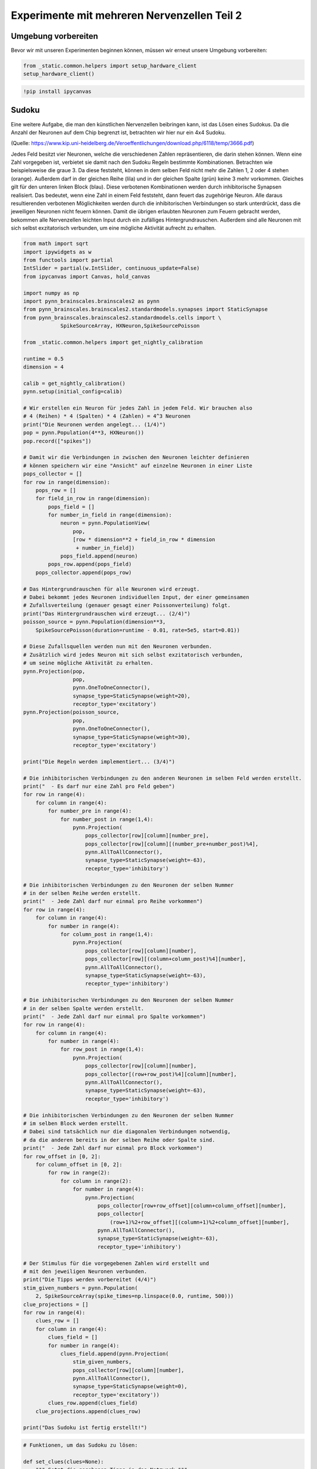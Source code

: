
Experimente mit mehreren Nervenzellen Teil 2
============================================

Umgebung vorbereiten
--------------------

Bevor wir mit unseren Experimenten beginnen können, müssen wir erneut unsere Umgebung vorbereiten:

.. code:: ipython3

    from _static.common.helpers import setup_hardware_client
    setup_hardware_client()

.. code:: ipython3

   !pip install ipycanvas


Sudoku
------

Eine weitere Aufgabe, die man den künstlichen Nervenzellen beibringen
kann, ist das Lösen eines Sudokus. Da die Anzahl der Neuronen auf dem
Chip begrenzt ist, betrachten wir hier nur ein 4x4 Sudoku.

.. image:: _static/common/sudoku.png
    :align: center
    :width: 500px

(Quelle: https://www.kip.uni-heidelberg.de/Veroeffentlichungen/download.php/6118/temp/3666.pdf)

Jedes Feld besitzt vier Neuronen, welche die verschiedenen Zahlen
repräsentieren, die darin stehen können. Wenn eine Zahl vorgegeben ist,
verbietet sie damit nach den Sudoku Regeln bestimmte Kombinationen.
Betrachten wie beispielsweise die graue 3. Da diese feststeht, können in
dem selben Feld nicht mehr die Zahlen 1, 2 oder 4 stehen (orange).
Außerdem darf in der gleichen Reihe (lila) und in der gleichen Spalte
(grün) keine 3 mehr vorkommen. Gleiches gilt für den unteren linken
Block (blau). Diese verbotenen Kombinationen werden durch inhibitorische
Synapsen realisiert. Das bedeutet, wenn eine Zahl in einem Feld
feststeht, dann feuert das zugehörige Neuron. Alle daraus resultierenden
verbotenen Möglichkeiten werden durch die inhibitorischen Verbindungen
so stark unterdrückt, dass die jeweiligen Neuronen nicht feuern können.
Damit die übrigen erlaubten Neuronen zum Feuern gebracht werden,
bekommen alle Nervenzellen leichten Input durch ein zufälliges
Hintergrundrauschen. Außerdem sind alle Neuronen mit sich selbst
exzitatorisch verbunden, um eine mögliche Aktivität aufrecht zu
erhalten.

.. code:: ipython3

    from math import sqrt
    import ipywidgets as w
    from functools import partial
    IntSlider = partial(w.IntSlider, continuous_update=False)
    from ipycanvas import Canvas, hold_canvas

    import numpy as np
    import pynn_brainscales.brainscales2 as pynn
    from pynn_brainscales.brainscales2.standardmodels.synapses import StaticSynapse
    from pynn_brainscales.brainscales2.standardmodels.cells import \
                SpikeSourceArray, HXNeuron,SpikeSourcePoisson

    from _static.common.helpers import get_nightly_calibration

    runtime = 0.5
    dimension = 4

    calib = get_nightly_calibration()
    pynn.setup(initial_config=calib)

    # Wir erstellen ein Neuron für jedes Zahl in jedem Feld. Wir brauchen also
    # 4 (Reihen) * 4 (Spalten) * 4 (Zahlen) = 4^3 Neuronen
    print("Die Neuronen werden angelegt... (1/4)")
    pop = pynn.Population(4**3, HXNeuron())
    pop.record(["spikes"])

    # Damit wir die Verbindungen in zwischen den Neuronen leichter definieren
    # können speichern wir eine "Ansicht" auf einzelne Neuronen in einer Liste
    pops_collector = []
    for row in range(dimension):
        pops_row = []
        for field_in_row in range(dimension):
            pops_field = []
            for number_in_field in range(dimension):
                neuron = pynn.PopulationView(
                    pop,
                    [row * dimension**2 + field_in_row * dimension
                     + number_in_field])
                pops_field.append(neuron)
            pops_row.append(pops_field)
        pops_collector.append(pops_row)

    # Das Hintergrundrauschen für alle Neuronen wird erzeugt.
    # Dabei bekommt jedes Neuronen individuellen Input, der einer gemeinsamen
    # Zufallsverteilung (genauer gesagt einer Poissonverteilung) folgt.
    print("Das Hintergrundrauschen wird erzeugt... (2/4)")
    poisson_source = pynn.Population(dimension**3,
        SpikeSourcePoisson(duration=runtime - 0.01, rate=5e5, start=0.01))

    # Diese Zufallsquellen werden nun mit den Neuronen verbunden.
    # Zusätzlich wird jedes Neuron mit sich selbst exzitatorisch verbunden,
    # um seine mögliche Aktivität zu erhalten.
    pynn.Projection(pop,
                    pop,
                    pynn.OneToOneConnector(),
                    synapse_type=StaticSynapse(weight=20),
                    receptor_type='excitatory')
    pynn.Projection(poisson_source,
                    pop,
                    pynn.OneToOneConnector(),
                    synapse_type=StaticSynapse(weight=30),
                    receptor_type='excitatory')

    print("Die Regeln werden implementiert... (3/4)")

    # Die inhibitorischen Verbindungen zu den anderen Neuronen im selben Feld werden erstellt.
    print("  - Es darf nur eine Zahl pro Feld geben")
    for row in range(4):
        for column in range(4):
            for number_pre in range(4):
                for number_post in range(1,4):
                    pynn.Projection(
                        pops_collector[row][column][number_pre],
                        pops_collector[row][column][(number_pre+number_post)%4],
                        pynn.AllToAllConnector(),
                        synapse_type=StaticSynapse(weight=-63),
                        receptor_type='inhibitory')

    # Die inhibitorischen Verbindungen zu den Neuronen der selben Nummer
    # in der selben Reihe werden erstellt.
    print("  - Jede Zahl darf nur einmal pro Reihe vorkommen")
    for row in range(4):
        for column in range(4):
            for number in range(4):
                for column_post in range(1,4):
                    pynn.Projection(
                        pops_collector[row][column][number],
                        pops_collector[row][(column+column_post)%4][number],
                        pynn.AllToAllConnector(),
                        synapse_type=StaticSynapse(weight=-63),
                        receptor_type='inhibitory')

    # Die inhibitorischen Verbindungen zu den Neuronen der selben Nummer
    # in der selben Spalte werden erstellt.
    print("  - Jede Zahl darf nur einmal pro Spalte vorkommen")
    for row in range(4):
        for column in range(4):
            for number in range(4):
                for row_post in range(1,4):
                    pynn.Projection(
                        pops_collector[row][column][number],
                        pops_collector[(row+row_post)%4][column][number],
                        pynn.AllToAllConnector(),
                        synapse_type=StaticSynapse(weight=-63),
                        receptor_type='inhibitory')

    # Die inhibitorischen Verbindungen zu den Neuronen der selben Nummer
    # im selben Block werden erstellt.
    # Dabei sind tatsächlich nur die diagonalen Verbindungen notwendig,
    # da die anderen bereits in der selben Reihe oder Spalte sind.
    print("  - Jede Zahl darf nur einmal pro Block vorkommen")
    for row_offset in [0, 2]:
        for column_offset in [0, 2]:
            for row in range(2):
                for column in range(2):
                    for number in range(4):
                        pynn.Projection(
                            pops_collector[row+row_offset][column+column_offset][number],
                            pops_collector[
                                (row+1)%2+row_offset][(column+1)%2+column_offset][number],
                            pynn.AllToAllConnector(),
                            synapse_type=StaticSynapse(weight=-63),
                            receptor_type='inhibitory')

    # Der Stimulus für die vorgegebenen Zahlen wird erstellt und
    # mit den jeweiligen Neuronen verbunden.
    print("Die Tipps werden vorbereitet (4/4)")
    stim_given_numbers = pynn.Population(
        2, SpikeSourceArray(spike_times=np.linspace(0.0, runtime, 500)))
    clue_projections = []
    for row in range(4):
        clues_row = []
        for column in range(4):
            clues_field = []
            for number in range(4):
                clues_field.append(pynn.Projection(
                    stim_given_numbers,
                    pops_collector[row][column][number],
                    pynn.AllToAllConnector(),
                    synapse_type=StaticSynapse(weight=0),
                    receptor_type='excitatory'))
            clues_row.append(clues_field)
        clue_projections.append(clues_row)

    print("Das Sudoku ist fertig erstellt!")

.. code:: ipython3

    # Funktionen, um das Sudoku zu lösen:

    def set_clues(clues=None):
        """ Setzt die gegebenen Tipps in das Netzwerk """
        if clues is None:
            clues = np.zeros((4, 4), dtype=int)
        for row, row_clues in enumerate(clue_projections):
            for col, field_clues in enumerate(row_clues):
                for number, clue_projection in enumerate(field_clues, start=1):
                    for connection in clue_projection:
                        connection.weight = 63. if clues[row,col] == number else 0.

    def hide_solution(grid, num_clues, seed=None):
        """ Versteckt die Lösung und lässt nur `num_clues` Tipps übrig """
        indices = np.argwhere(np.logical_and(grid > 0, grid <= 4))
        if len(indices) < num_clues:
            raise RuntimeError(
                f"Das Sudoku enthält weniger als die {num_clues} erforderlichen Zahlen :(")
        np.random.seed(seed)
        indices = indices[np.random.choice(len(indices), num_clues, replace=False)]
        clues = np.zeros_like(grid)
        clues[(indices.T[0], indices.T[1])] = grid[(indices.T[0], indices.T[1])]
        return clues

    def get_solution(clues):
        """ Führt das Netzwerk aus und gibt die aktuelle Lösung zurück """
        set_clues(clues)
        grid = np.zeros((4, 4), dtype=int)
        # Das Netzwerk wird emuliert
        pynn.run(runtime)
        # Die Lösung wird ausgelesen
        for row, row_populations in enumerate(pops_collector):
            for col, field_populations in enumerate(row_populations):
                num_spikes = [
                    len(num_population.get_data("spikes").segments[0].spiketrains[0])
                    for num_population in field_populations
                ]
                grid[row, col] = np.argmax(num_spikes) + 1
        return grid

    # Funktionen, um das Sudoku anzuzeigen:

    def canvas_leer(N=4, size=50, canvas=None):
        """ Erstellt eine leere Zeichenfläche für das Sudoku """
        if canvas is None:
            canvas = Canvas(
                width=size*N, height=size*N,
                layout=w.Layout(margin='5px'))
            canvas.scale(size)
        canvas.clear()
        canvas.layout.border=f'solid {size/15}px black'
        canvas.font = '0.7px sans-serif'
        canvas.text_align = 'center';
        canvas.text_baseline = 'middle'
        return canvas

    def canvas_sudoku_leer(N=4, size=50, canvas=None):
        """ Erstellt ein leeres Sudoku. Nur die Zahlen fehlen """
        Ns = int(sqrt(N))
        canvas = canvas_leer(N, size, canvas=canvas)
        with hold_canvas(canvas):
            for i in range(0, N+1):
                canvas.line_width = 1/15 if i % Ns == 0 else 1/30
                canvas.stroke_line(0, i, N, i)
                canvas.stroke_line(i, 0, i, N)
        return canvas

    def mark_clues(canvas, grid):
        with hold_canvas(canvas):
            for row, row_fields in enumerate(grid):
                for col, field in enumerate(row_fields):
                    if field > 0:
                        canvas.fill_style = '#00000022'
                        canvas.fill_rect(col, row, 1, 1)

    def check_solution(grid, N=4):
        """ Überprüft, ob die Sudoku-Regeln erfüllt werden """
        Ns = int(sqrt(N))
        for i in range(N):
            # j, k index top left hand corner of each 3x3 tile
            j, k = (i // Ns) * Ns, (i % Ns) * Ns
            if len(set(grid[i,:])) != N or len(set(grid[:,i])) != N\
                       or len(set(grid[j:j+Ns, k:k+Ns].ravel())) != N:
                return False
        return True

    def display_solution(canvas, grid):
        with hold_canvas(canvas):
            for row, row_fields in enumerate(grid):
                for col, field in enumerate(row_fields):
                    if field > 0:
                        canvas.fill_style = '#000000dd'
                        canvas.fill_text(int(field), col+.5, row+.5)
            canvas.layout.border = canvas.layout.border.rsplit(' ', 1)[0] \
                + (' green' if check_solution(grid) else ' darkred')

    def display_sudoku_solver(sudoku):
        """ Sudoku und Slider anzeigen """
        canvas = canvas_sudoku_leer()
        num_clues_slider = IntSlider(
            7, 0, len(np.argwhere(sudoku)), description="Anzahl Tipps")
        seed_slider = IntSlider(
            1234, 0, 3000, description="Zufalls-Seed")
        run_button = w.Button(description='nochmal',icon='play')

        def solve_sudoku(num_clues, seed):
            """ Versucht das Sudoku zu lösen und zeigt das Ergebnis an """
            with hold_canvas(canvas):
                canvas_sudoku_leer(canvas=canvas)
            clues = hide_solution(sudoku, num_clues, seed)
            mark_clues(canvas, clues)
            display_solution(canvas, get_solution(clues))

        interactive = w.interactive(
            solve_sudoku, num_clues=num_clues_slider, seed=seed_slider)
        run_button.on_click(interactive.update)
        display(w.HBox([canvas, w.VBox([num_clues_slider, seed_slider, run_button])]))
        interactive.update()

.. code:: ipython3

    # Dieses Sudoku soll gelöst werden
    sudoku = np.array([
        [3, 2, 4, 1],
        [1, 4, 3, 2],
        [2, 3, 1, 4],
        [4, 1, 2, 3]
    ])

    display_sudoku_solver(sudoku)

.. image:: _static/girlsday/girlsday_sudoku_output1.png
   :width: 100%
   :class: solution

Wir haben hier eine sehr vielseitige Sudokumaschine gebaut, die einiges
kann:

*  Ihr arbeitet für eine Rätselzeitschrift und braucht ganz viele
   verschiedene Sudokus? Kein Problem! Einfach den Regler für *Anzahl
   Tipps* auf **0** stellen, dann erfindet das Netzwerk Sudokus für euch.

*  Ihr habt ein schwieriges Sudoku und wollt es nicht selbst
   Lösen? Kein Problem! Ihr könnt das Sudoku oben auch ändern,
   das Netzwerk löst es für euch. Für die Zahlen, die ihr nicht
   wisst, könnt ihr dabei einfach eine **0** schreiben.

Probiert es einfach mal aus!

Bonus: Wie hängt der Erfolg mit der Anzahl der vorgegebenen Zahlen zusammen?
----------------------------------------------------------------------------

Hier soll untersucht werden, wie viele Tipps das Netzwerk
typischerweise benötigt, um ein vorgegebenes Sudoku zu lösen. Dazu wird
für eine zunehmende Anzahl an Tipps mehrere Male eine Lösung gesucht.

.. code:: ipython3

    # Dieses Sudoku soll gelöst werden.
    sudoku = np.array([
        [3, 2, 4, 1],
        [1, 4, 3, 2],
        [2, 3, 1, 4],
        [4, 1, 2, 3]
    ])

    # Liste mit Anzahlen der Tipps
    nums_clues = np.arange(4, 10 + 1)  # hier: 4 bis 10 Tipps
    # Anzahl Wiederholungen
    repetitions = 10

    # Anzeigen des Sudokus
    canvas = canvas_sudoku_leer()
    display(canvas)
    display_solution(canvas, sudoku)

    # Hier wird jetzt wiederholt gelöst und die Lösung mit
    # dem Ziel-Sudoku verglichen.
    results = []
    for num_clues in nums_clues:
        print(f"Das Sudoku wird {repetitions} mal "
              f"mit {num_clues} vorgegebenen Zahlen gelöst")
        clues = hide_solution(sudoku, num_clues)
        nums_correct = []
        print("  Erfolg:", end="")
        for i in range(repetitions):
            solution = get_solution(clues)
            nums_correct.append((solution==sudoku).sum())
            print(f"{nums_correct[-1]/16*100:7.2f}%", end="", flush=True)
        print()
        results += [np.mean(nums_correct), np.std(nums_correct)]
    results = np.array(results).reshape(-1, 2)

.. image:: _static/girlsday/girlsday_sudoku_output2.png
   :width: 100%
   :class: solution

.. code:: ipython3

    # Die Erfolgsrate wird visualisiert.
    %matplotlib inline
    import matplotlib.pyplot as plt

    plt.figure(figsize=(8, 5))
    plt.errorbar(nums_clues, results[:,0], yerr=results[:,1], fmt='o')
    plt.xlabel("Anzahl der zum Start vorgegebenen Zahlen")
    plt.ylabel("Anzahl der korrekt gelösten Felder")
    plt.show()

.. image:: _static/girlsday/girlsday_sudoku_output3.png
   :width: 100%
   :class: solution
